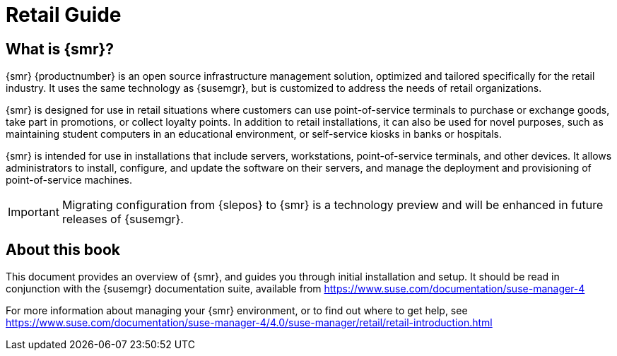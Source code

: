 [[retail-intro]]
= Retail Guide





[[retail.sect.intro.what]]
== What is {smr}?

{smr} {productnumber} is an open source infrastructure management solution, optimized and tailored specifically for the retail industry.
It uses the same technology as {susemgr}, but is customized to address the needs of retail organizations.

{smr} is designed for use in retail situations where customers can use point-of-service terminals to purchase or exchange goods, take part in promotions, or collect loyalty points.
In addition to retail installations, it can also be used for novel purposes, such as maintaining student computers in an educational environment, or self-service kiosks in banks or hospitals.

{smr} is intended for use in installations that include servers, workstations, point-of-service terminals, and other devices.
It allows administrators to install, configure, and update the software on their servers, and manage the deployment and provisioning of point-of-service machines.


[IMPORTANT]
====
Migrating configuration from {slepos} to {smr} is a technology preview and will be enhanced in future releases of {susemgr}.
====


[[retail.sect.intro.book]]
== About this book

This document provides an overview of {smr}, and guides you through initial installation and setup.
It should be read in conjunction with the {susemgr} documentation suite, available from https://www.suse.com/documentation/suse-manager-4

For more information about managing your {smr} environment, or to find out where to get help, see https://www.suse.com/documentation/suse-manager-4/4.0/suse-manager/retail/retail-introduction.html

////
[[retail.sect.intro.architecture]]
== Architecture

TODO: Import https://www.suse.com/documentation/suse-manager-for-retail-3-1/book_susemanager_retail/data/sec_overview_architecture.html here
////
